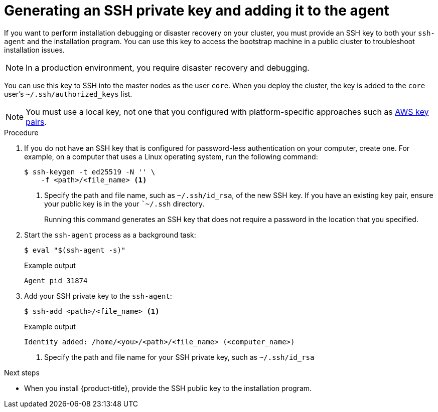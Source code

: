 // Module included in the following assemblies:
//
// * installing/installing_aws/installing-aws-user-infra.adoc
// * installing/installing_aws/installing-aws-customizations.adoc
// * installing/installing_aws/installing-aws-default.adoc
// * installing/installing_aws/installing-aws-government-region.adoc
// * installing/installing_aws/installing-aws-network-customizations.adoc
// * installing/installing_aws/installing-aws-private.adoc
// * installing/installing_aws/installing-aws-vpc.adoc
// * installing/installing_aws/installing-restricted-networks-aws-installer-provisioned.adoc
// * installing/installing_azure/installing-azure-customizations.adoc
// * installing/installing_azure/installing-azure-default.adoc
// * installing/installing_azure/installing-azure-government-region.adoc
// * installing/installing_azure/installing-azure-private.adoc
// * installing/installing_azure/installing-azure-vnet.adoc
// * installing/installing_azure/installing-azure-user-infra.adoc
// * installing/installing_bare_metal/installing-bare-metal.adoc
// * installing/installing_gcp/installing-gcp-customizations.adoc
// * installing/installing_gcp/installing-gcp-private.adoc
// * installing/installing_gcp/installing-gcp-default.adoc
// * installing/installing_gcp/installing-gcp-vpc.adoc
// * installing/installing_openstack/installing-openstack-installer-custom.adoc
// * installing/installing_openstack/installing-openstack-installer-kuryr.adoc
// * installing/installing_openstack/installing-openstack-installer.adoc
// * installing/installing_aws/installing-restricted-networks-aws.adoc
// * installing/installing_bare_metal/installing-restricted-networks-bare-metal.adoc
// * installing/installing_platform_agnostic/installing-platform-agnostic.adoc
// * installing/installing_vmc/installing-restricted-networks-vmc.adoc
// * installing/installing_vmc/installing-restricted-networks-vmc-user-infra.adoc
// * installing/installing_vmc/installing-vmc-user-infra.adoc
// * installing/installing_vmc/installing-vmc-network-customizations-user-infra.adoc
// * installing/installing_vmc/installing-vmc.adoc
// * installing/installing_vmc/installing-vmc-customizations.adoc
// * installing/installing_vmc/installing-vmc-network-customizations.adoc
// * installing/installing_vsphere/installing-restricted-networks-vsphere.adoc
// * installing/installing_vsphere/installing-vsphere.adoc
// * installing/installing_vsphere/installing-vsphere-network-customizations.adoc
// * installing/installing_vsphere/installing-vsphere-installer-provisioned.adoc
// * installing/installing_vsphere/installing-vsphere-installer-provisioned-customizations.adoc
// * installing/installing_vsphere/installing-vsphere-installer-provisioned-network-customizations.adoc
// * installing/installing_vsphere/installing-restricted-networks-installer-provisioned-vsphere.adoc
// * installing/installing_ibm_z/installing-ibm-z.adoc

ifeval::["{context}" == "installing-restricted-networks-vsphere"]
:user-infra:
endif::[]
ifeval::["{context}" == "installing-restricted-networks-vmc-user-infra"]
:user-infra:
endif::[]
ifeval::["{context}" == "installing-restricted-networks-bare-metal"]
:user-infra:
endif::[]
ifeval::["{context}" == "installing-restricted-networks-aws"]
:user-infra:
endif::[]
ifeval::["{context}" == "installing-gcp-customizations"]
:gcp:
endif::[]
ifeval::["{context}" == "installing-gcp-default"]
:gcp:
endif::[]
ifeval::["{context}" == "installing-gcp-network-customizations"]
:gcp:
endif::[]
ifeval::["{context}" == "installing-gcp-private"]
:gcp:
endif::[]
ifeval::["{context}" == "installing-gcp-vpc"]
:gcp:
endif::[]
ifeval::["{context}" == "installing-bare-metal"]
:user-infra:
endif::[]
ifeval::["{context}" == "installing-vsphere"]
:user-infra:
endif::[]
ifeval::["{context}" == "installing-vmc-user-infra"]
:user-infra:
endif::[]
ifeval::["{context}" == "installing-aws-user-infra"]
:user-infra:
endif::[]
ifeval::["{context}" == "installing-azure-user-infra"]
:user-infra:
endif::[]
ifeval::["{context}" == "installing-openstack-installer-custom"]
:osp:
endif::[]
ifeval::["{context}" == "installing-openstack-installer-kuryr"]
:osp:
endif::[]
ifeval::["{context}" == "installing-openstack-installer"]
:osp:
endif::[]
ifeval::["{context}" == "installing-ibm-z"]
:ibm-z:
endif::[]
ifeval::["{context}" == "installing-restricted-networks-ibm-z"]
:ibm-z:
endif::[]
ifeval::["{context}" == "installing-rhv-default"]
:rhv:
endif::[]
ifeval::["{context}" == "installing-rhv-customizations"]
:rhv:
endif::[]
ifeval::["{context}" == "installing-platform-agnostic"]
:user-infra:
endif::[]

[id="ssh-agent-using_{context}"]
= Generating an SSH private key and adding it to the agent

If you want to perform installation debugging or disaster recovery on your cluster, you must provide an SSH key to both your `ssh-agent` and the installation program. You can use this key to access the bootstrap machine in a public cluster to troubleshoot installation issues.
[NOTE]
====
In a production environment, you require disaster recovery and debugging.
====

ifdef::ibm-z[]
[IMPORTANT]
====
Do not skip this procedure in production environments where disaster recovery and debugging is required.
====
endif::[]

You can use this key to SSH into the master nodes as the user `core`. When you
deploy the cluster, the key is added to the `core` user's
`~/.ssh/authorized_keys` list.

ifndef::osp,ibm-z,rhv[]
[NOTE]
====
You must use a local key, not one that you configured with platform-specific
approaches such as
link:https://docs.aws.amazon.com/AWSEC2/latest/UserGuide/ec2-key-pairs.html[AWS key pairs].
====
endif::[]

ifdef::openshift-origin[]
[NOTE]
====
On clusters running {op-system-first}, the SSH keys specified in the Ignition config files are written to the `/home/core/.ssh/authorized_keys.d/core` file. However, the Machine Config Operator manages SSH keys in the `/home/core/.ssh/authorized_keys` file and configures *sshd* to ignore the `/home/core/.ssh/authorized_keys.d/core` file.
As a result, newly provisioned {product-title} nodes are not accessible using SSH until the Machine Config Operator reconciles the machine configs with the `authorized_keys` file. After you can access the nodes using SSH, you can delete the `/home/core/.ssh/authorized_keys.d/core` file.
====
endif::openshift-origin[]

.Procedure

. If you do not have an SSH key that is configured for password-less authentication
on your computer, create one.
For example, on a computer that uses a Linux operating system, run the
following command:
+
[source,terminal]
----
$ ssh-keygen -t ed25519 -N '' \
    -f <path>/<file_name> <1>
----
<1> Specify the path and file name, such as `~/.ssh/id_rsa`, of the new SSH key. If you have an existing key pair, ensure your public key is in the your ``~/.ssh` directory.
+
Running this command generates an SSH key that does not require a password in
the location that you specified.

. Start the `ssh-agent` process as a background task:
+
[source,terminal]
----
$ eval "$(ssh-agent -s)"
----
+
.Example output
[source,terminal]
----
Agent pid 31874
----

. Add your SSH private key to the `ssh-agent`:
+
[source,terminal]
----
$ ssh-add <path>/<file_name> <1>
----
+
.Example output
[source,terminal]
----
Identity added: /home/<you>/<path>/<file_name> (<computer_name>)
----
<1> Specify the path and file name for your SSH private key, such as `~/.ssh/id_rsa`

ifdef::gcp[]
. Set the `GOOGLE_APPLICATION_CREDENTIALS` environment variable to the full path to your service account private key file.
+
[source,terminal]
----
$ export GOOGLE_APPLICATION_CREDENTIALS="<your_service_account_file>"
----
. Verify that the credentials were applied.
+
[source,terminal]
----
$ gcloud auth list
----
endif::gcp[]

.Next steps

* When you install {product-title}, provide the SSH public key to the installation program.
ifdef::user-infra[]
If you install a cluster on infrastructure that you provision, you must provide this key to your cluster's machines.
endif::user-infra[]

ifeval::["{context}" == "installing-restricted-networks-vsphere"]
:!user-infra:
endif::[]
ifeval::["{context}" == "installing-restricted-networks-vmc-user-infra"]
:!user-infra:
endif::[]
ifeval::["{context}" == "installing-restricted-networks-bare-metal"]
:!user-infra:
endif::[]
ifeval::["{context}" == "installing-restricted-networks-aws"]
:!user-infra:
endif::[]
ifeval::["{context}" == "installing-gcp-customizations"]
:!gcp:
endif::[]
ifeval::["{context}" == "installing-gcp-default"]
:!gcp:
endif::[]
ifeval::["{context}" == "installing-gcp-network-customizations"]
:!gcp:
endif::[]
ifeval::["{context}" == "installing-gcp-private"]
:!gcp:
endif::[]
ifeval::["{context}" == "installing-gcp-vpc"]
:!gcp:
endif::[]
ifeval::["{context}" == "installing-bare-metal"]
:!user-infra:
endif::[]
ifeval::["{context}" == "installing-vsphere"]
:!user-infra:
endif::[]
ifeval::["{context}" == "installing-vmc-user-infra"]
:!user-infra:
endif::[]
ifeval::["{context}" == "installing-aws-user-infra"]
:!user-infra:
endif::[]
ifeval::["{context}" == "installing-azure-user-infra"]
:!user-infra:
endif::[]
ifeval::["{context}" == "installing-openstack-installer-custom"]
:!osp:
endif::[]
ifeval::["{context}" == "installing-openstack-installer-kuryr"]
:!osp:
endif::[]
ifeval::["{context}" == "installing-openstack-installer"]
:!osp:
endif::[]
ifeval::["{context}" == "installing-ibm-z"]
:!ibm-z:
endif::[]
ifeval::["{context}" == "installing-rhv-default"]
:!rhv:
endif::[]
ifeval::["{context}" == "installing-restricted-networks-ibm-z"]
:!ibm-z:
endif::[]
ifeval::["{context}" == "installing-rhv-customizations"]
:!rhv:
endif::[]
ifeval::["{context}" == "installing-platform-agnostic"]
:!user-infra:
endif::[]
